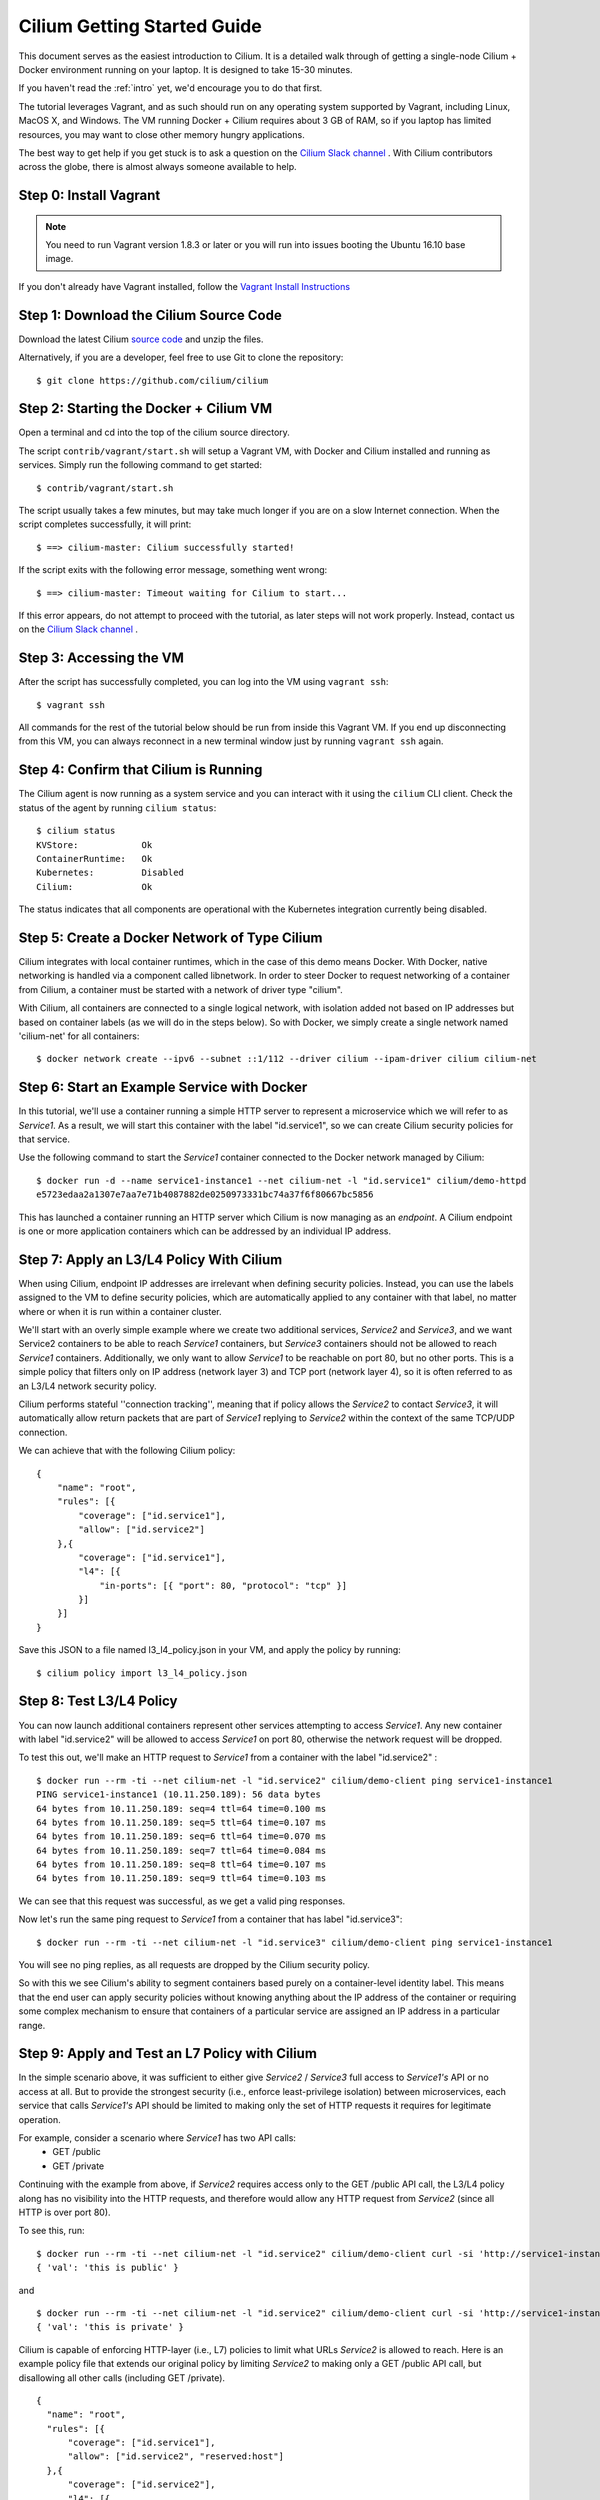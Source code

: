 .. _gs_guide:

Cilium Getting Started Guide
============================

This document serves as the easiest introduction to Cilium.   It is a detailed walk through
of getting a single-node Cilium + Docker environment running on your laptop.
It is designed to take 15-30 minutes.

If you haven't read the :ref:`intro` yet, we'd encourage you to do that first.

The tutorial leverages Vagrant, and as such should run on any operating system supported
by Vagrant, including Linux, MacOS X, and Windows.   The VM running Docker + Cilium requires
about 3 GB of RAM, so if you laptop has limited resources, you may want to close other memory
hungry applications.

The best way to get help if you get stuck is to ask a question on the
`Cilium Slack channel <https://cilium.herokuapp.com>`_ .  With Cilium contributors
across the globe, there is almost always someone available to help.

Step 0: Install Vagrant
-----------------------

.. note::

   You need to run Vagrant version 1.8.3 or later or you will run into issues
   booting the Ubuntu 16.10 base image.

If you don't already have Vagrant installed, follow the
`Vagrant Install Instructions <https://www.vagrantup.com/docs/installation/>`_


Step 1: Download the Cilium Source Code
---------------------------------------

Download the latest Cilium `source code <https://github.com/cilium/cilium/archive/master.zip>`_ and unzip the files.

Alternatively, if you are a developer, feel free to use Git to clone the repository:

::

    $ git clone https://github.com/cilium/cilium

Step 2: Starting the Docker + Cilium VM
---------------------------------------

Open a terminal and cd into the top of the cilium source directory.

The script ``contrib/vagrant/start.sh`` will setup a Vagrant VM, with Docker and Cilium installed
and running as services.  Simply run the following
command to get started:

::

    $ contrib/vagrant/start.sh

The script usually takes a few minutes, but may take much longer if you are on a
slow Internet connection.   When the script completes successfully, it will print:

::

   $ ==> cilium-master: Cilium successfully started!

If the script exits with the following error message, something went wrong:

::

   $ ==> cilium-master: Timeout waiting for Cilium to start...

If this error appears, do not attempt to proceed with the tutorial, as later steps will not
work properly.   Instead, contact us on the `Cilium Slack channel <https://cilium.herokuapp.com>`_ .

Step 3: Accessing the VM
------------------------

After the script has successfully completed, you can log into the VM using
``vagrant ssh``:

::

    $ vagrant ssh


All commands for the rest of the tutorial below should be run from inside this Vagrant VM.
If you end up disconnecting from this VM, you can always reconnect in a new terminal window
just by running ``vagrant ssh`` again.


Step 4: Confirm that Cilium is Running
--------------------------------------

The Cilium agent is now running as a system service and you can interact with
it using the ``cilium`` CLI client. Check the status of the agent by running
``cilium status``:

::

    $ cilium status
    KVStore:            Ok
    ContainerRuntime:   Ok
    Kubernetes:         Disabled
    Cilium:             Ok

The status indicates that all components are operational with the Kubernetes
integration currently being disabled.

Step 5: Create a Docker Network of Type Cilium
----------------------------------------------

Cilium integrates with local container runtimes, which in the case of this demo means Docker.
With Docker, native networking is handled via a component called libnetwork. In order to steer
Docker to request networking of a container from Cilium, a container must be
started with a network of driver type "cilium".

With Cilium, all containers are connected to a single logical network, with isolation
added not based on IP addresses but based on container labels (as we will do in the steps
below).   So with Docker, we simply create a single network named 'cilium-net' for all containers:

::

    $ docker network create --ipv6 --subnet ::1/112 --driver cilium --ipam-driver cilium cilium-net


Step 6: Start an Example Service with Docker
--------------------------------------------

In this tutorial, we'll use a container running a simple HTTP server to represent a microservice
which we will refer to as *Service1*.  As a result, we will start this container with the label
"id.service1", so we can create Cilium security policies for that service.

Use the following command to start the *Service1* container connected to the Docker network managed by Cilium:

::

    $ docker run -d --name service1-instance1 --net cilium-net -l "id.service1" cilium/demo-httpd
    e5723edaa2a1307e7aa7e71b4087882de0250973331bc74a37f6f80667bc5856


This has launched a container running an HTTP server which Cilium is now
managing as an `endpoint`. A Cilium endpoint is one or more application
containers which can be addressed by an individual IP address.


Step 7: Apply an L3/L4 Policy With Cilium
--------------------------------------------

When using Cilium, endpoint IP addresses are irrelevant when defining security policies.  Instead, you can
use the labels assigned to the VM to define security policies, which are automatically applied to
any container with that label, no matter where or when it is run within a container cluster.

We'll start with an overly simple example where we create two additional services, *Service2* and *Service3*,
and we want Service2 containers to be able to reach *Service1* containers, but *Service3* containers should not be
allowed to reach *Service1* containers.  Additionally, we only want to allow
*Service1* to be reachable on port 80, but no other ports.  This is a simple policy that filters only on IP address
(network layer 3) and TCP port (network layer 4), so it is often referred to as an L3/L4 network security policy.

Cilium performs stateful ''connection tracking'', meaning that if policy allows the *Service2* to contact *Service3*,
it will automatically allow return packets that are part of *Service1* replying to *Service2* within the context of the
same TCP/UDP connection.

We can achieve that with the following Cilium policy:

::

  {
      "name": "root",
      "rules": [{
          "coverage": ["id.service1"],
          "allow": ["id.service2"]
      },{
          "coverage": ["id.service1"],
          "l4": [{
              "in-ports": [{ "port": 80, "protocol": "tcp" }]
          }]
      }]
  }

Save this JSON to a file named l3_l4_policy.json in your VM, and apply the policy by running:

::

  $ cilium policy import l3_l4_policy.json


Step 8: Test L3/L4 Policy
-------------------------

You can now launch additional containers represent other services attempting to access *Service1*.
Any new container with label "id.service2" will be allowed to access *Service1* on port 80, otherwise
the network request will be dropped.

To test this out, we'll make an HTTP request to *Service1* from a container with the label "id.service2" :

::

    $ docker run --rm -ti --net cilium-net -l "id.service2" cilium/demo-client ping service1-instance1
    PING service1-instance1 (10.11.250.189): 56 data bytes
    64 bytes from 10.11.250.189: seq=4 ttl=64 time=0.100 ms
    64 bytes from 10.11.250.189: seq=5 ttl=64 time=0.107 ms
    64 bytes from 10.11.250.189: seq=6 ttl=64 time=0.070 ms
    64 bytes from 10.11.250.189: seq=7 ttl=64 time=0.084 ms
    64 bytes from 10.11.250.189: seq=8 ttl=64 time=0.107 ms
    64 bytes from 10.11.250.189: seq=9 ttl=64 time=0.103 ms

We can see that this request was successful, as we get a valid ping responses.

Now let's run the same ping request to *Service1* from a container that has label "id.service3":

::

    $ docker run --rm -ti --net cilium-net -l "id.service3" cilium/demo-client ping service1-instance1

You will see no ping replies, as all requests are dropped by the Cilium security policy.

So with this we see Cilium's ability to segment containers based purely on a container-level
identity label.  This means that the end user can apply security policies without knowing
anything about the IP address of the container or requiring some complex mechanism to ensure
that containers of a particular service are assigned an IP address in a particular range.


Step 9:  Apply and Test an L7 Policy with Cilium
------------------------------------------------

In the simple scenario above, it was sufficient to either give *Service2* / *Service3* full access to *Service1's* API
or no access at all.   But to provide the strongest security (i.e., enforce least-privilege isolation)
between microservices, each service that calls *Service1's* API should be limited to making only the set
of HTTP requests it requires for legitimate operation.

For example, consider a scenario where *Service1* has two API calls:
 * GET /public
 * GET /private

Continuing with the example from above, if *Service2* requires access only to the GET /public API call,
the L3/L4 policy along has no visibility into the HTTP requests, and therefore would allow any HTTP request
from *Service2* (since all HTTP is over port 80).

To see this, run:

::

    $ docker run --rm -ti --net cilium-net -l "id.service2" cilium/demo-client curl -si 'http://service1-instance1/public'
    { 'val': 'this is public' }

and

::

    $ docker run --rm -ti --net cilium-net -l "id.service2" cilium/demo-client curl -si 'http://service1-instance1/private'
    { 'val': 'this is private' }

Cilium is capable of enforcing HTTP-layer (i.e., L7) policies to limit what URLs *Service2* is allowed to reach.  Here is an
example policy file that extends our original policy by limiting *Service2* to making only a GET /public API call, but disallowing
all other calls (including GET /private).

::

  {
    "name": "root",
    "rules": [{
        "coverage": ["id.service1"],
        "allow": ["id.service2", "reserved:host"]
    },{
        "coverage": ["id.service2"],
        "l4": [{
            "out-ports": [{
                "port": 80, "protocol": "tcp",
                "redirect": "http",
                "rules": [
                    { "expr": "Method(\"GET\") && Path(\"/public\")" }
                ]
            }]
        }]
    }]
  }

Create a file with this contents and name it l7_aware_policy.json .  Then import this policy to Cilium by running:

::

  $ cilium policy import l7_aware_policy.json

::

    $ docker run --rm -ti --net cilium-net -l "id.service2" cilium/demo-client curl -si 'http://service1-instance1/public'
    { 'val': 'this is public' }

and

::

    $ docker run --rm -ti --net cilium-net -l "id.service2" cilium/demo-client curl -si 'http://service1-instance1/private'
    Access denied

As you can see, with Cilium L7 security policies, we are able to permit *Service2* to access only the required API resources on
*Service1*, thereby implementing a "least privilege" security approach for communication between microservices.

We hope you enjoy the tutorial.  Feel free to play more with the setup, read the rest of the documentation, and
feel free to reach out to us on the `Cilium Slack channel <https://cilium.herokuapp.com>`_ with any questions!


Step 10: Clean-Up
-----------------

When you are done with the setup and want to tear-down the Cilium + Docker VM,
and destroy all local state (e.g., the VM disk image), open a terminal, cd to
the cilium directory
and run:

::

    $ vagrant destroy cilium-master

You can always re-create the VM using the steps described above.

If instead you instead just want to shut down the VM but may use it later,
"vagrant halt cilium-master" will work, and you can start it again later
using the contrib/vagrant/start.sh script.

